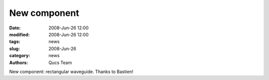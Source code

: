 New component
#############

:date: 2008-Jun-26 12:00
:modified: 2008-Jun-26 12:00
:tags: news
:slug: 2008-Jun-26
:category: news
:authors: Qucs Team

New component: rectangular waveguide. Thanks to Bastien!
